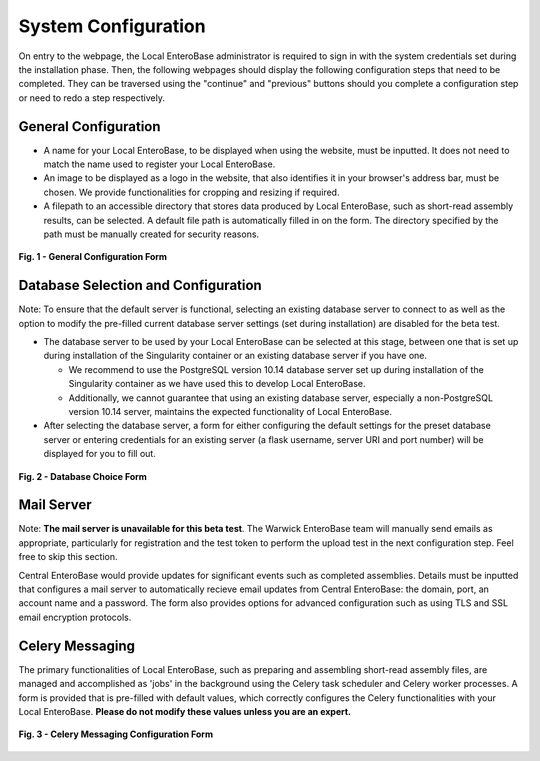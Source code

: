System Configuration
---------------------

On entry to the webpage, the Local EnteroBase administrator is required to sign in with the system credentials set during
the installation phase. Then, the following webpages should display the following configuration steps that need to be completed. They can be traversed using the
"continue" and "previous" buttons should you complete a configuration step or need to redo a step respectively.

General Configuration
=======================

* A name for your Local EnteroBase, to be displayed when using the website, must be inputted. It does not need to match the name used to register your Local EnteroBase.
* An image to be displayed as a logo in the website, that also identifies it in your browser's address bar, must be chosen. We provide functionalities for cropping and resizing if required.
* A filepath to an accessible directory that stores data produced by Local EnteroBase, such as short-read assembly results, can be selected. A default file path is automatically
  filled in on the form. The directory specified by the path must be manually created for security reasons.

.. figure:: ../images/general_config.png
   :align: center
   :alt: General Configuration Form

   **Fig. 1 - General Configuration Form**

Database Selection and Configuration
=====================================

Note: To ensure that the default server is functional, selecting an existing database server to connect to as well as the option to modify the pre-filled current database server settings (set during installation) are disabled for the beta test.

* The database server to be used by your Local EnteroBase can be selected at this stage, between one that is set up during installation of the Singularity container or an existing database server if you have one.

  * We recommend to use the PostgreSQL version 10.14 database server set up during installation of the Singularity container as we have used this to develop Local EnteroBase.
  * Additionally, we cannot guarantee that using an existing database server, especially a non-PostgreSQL version 10.14 server, maintains the expected functionality of Local EnteroBase.
  
* After selecting the database server, a form for either configuring the default settings for the preset database server or entering credentials for an existing server (a flask username, server URI and port number) will be displayed for you to fill out.

.. figure:: ../images/database_choice.png
   :align: center
   :alt: Database Choice Form

   **Fig. 2 - Database Choice Form**

Mail Server
===============

Note: **The mail server is unavailable for this beta test**. The Warwick EnteroBase team will manually
send emails as appropriate, particularly for registration and the test token to perform the upload test in the next configuration step. Feel free to skip this section.

Central EnteroBase would provide updates for significant events such as completed assemblies. Details must be inputted that configures a mail server to automatically recieve email updates from Central EnteroBase: the domain, port, an account name and a password.
The form also provides options for advanced configuration such as using TLS and SSL email encryption protocols.

Celery Messaging
=================

The primary functionalities of Local EnteroBase, such as preparing and assembling short-read assembly files, are managed and accomplished as 'jobs' in the background using the Celery task scheduler and Celery worker processes.
A form is provided that is pre-filled with default values, which correctly configures the Celery functionalities with your Local EnteroBase. **Please do not modify these values unless you are an expert.**

.. figure:: ../images/celery_messaging.png
   :align: center
   :alt: Celery Messaging Configuration Form*

   **Fig. 3 - Celery Messaging Configuration Form**
